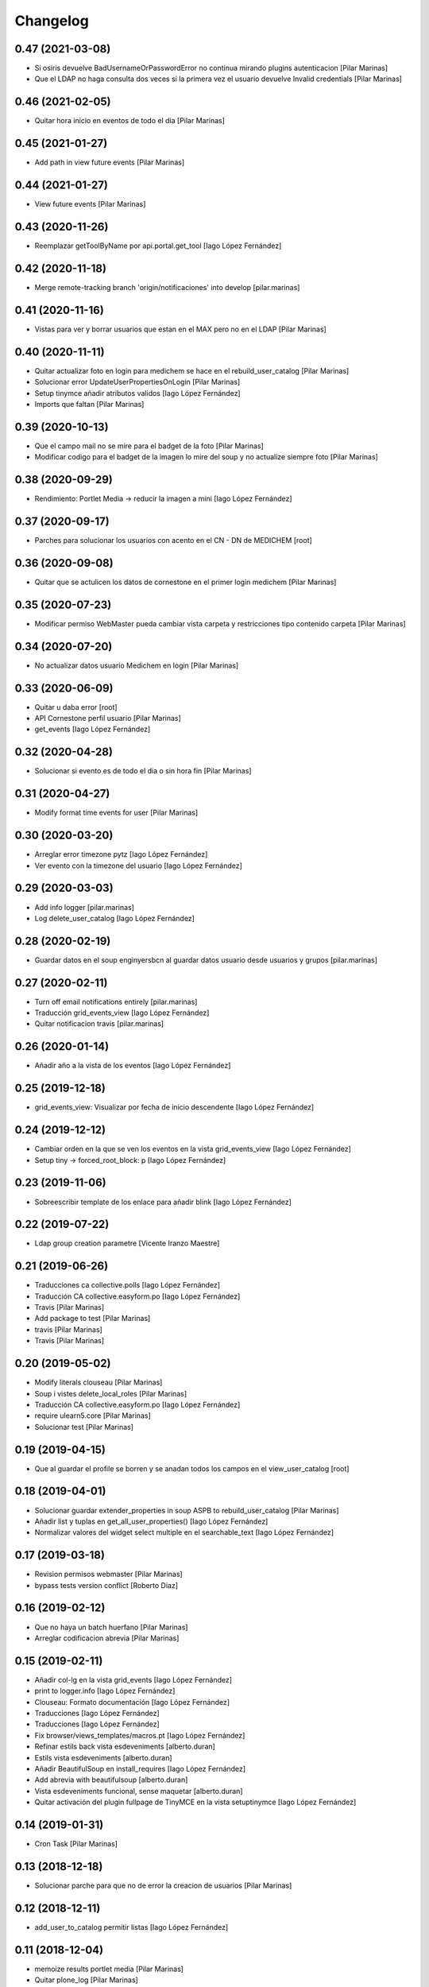 Changelog
=========


0.47 (2021-03-08)
-----------------

* Si osiris devuelve BadUsernameOrPasswordError no continua mirando plugins autenticacion [Pilar Marinas]
* Que el LDAP no haga consulta dos veces si la primera vez el usuario devuelve Invalid credentials [Pilar Marinas]

0.46 (2021-02-05)
-----------------

* Quitar hora inicio en eventos de todo el dia [Pilar Marinas]

0.45 (2021-01-27)
-----------------

* Add path in view future events [Pilar Marinas]

0.44 (2021-01-27)
-----------------

* View future events [Pilar Marinas]

0.43 (2020-11-26)
-----------------

* Reemplazar getToolByName por api.portal.get_tool [Iago López Fernández]

0.42 (2020-11-18)
-----------------

* Merge remote-tracking branch 'origin/notificaciones' into develop [pilar.marinas]

0.41 (2020-11-16)
-----------------

* Vistas para ver y borrar usuarios que estan en el MAX pero no en el LDAP [Pilar Marinas]

0.40 (2020-11-11)
-----------------

* Quitar actualizar foto en login para medichem se hace en el rebuild_user_catalog [Pilar Marinas]
* Solucionar error UpdateUserPropertiesOnLogin [Pilar Marinas]
* Setup tinymce añadir atributos validos [Iago López Fernández]
* Imports que faltan [Pilar Marinas]

0.39 (2020-10-13)
-----------------

* Que el campo mail no se mire para el badget de la foto [Pilar Marinas]
* Modificar codigo para el badget de la imagen lo mire del soup y no actualize siempre foto [Pilar Marinas]

0.38 (2020-09-29)
-----------------

* Rendimiento: Portlet Media -> reducir la imagen a mini [Iago López Fernández]

0.37 (2020-09-17)
-----------------

* Parches para solucionar los usuarios con acento en el CN - DN de MEDICHEM [root]

0.36 (2020-09-08)
-----------------

* Quitar que se actulicen los datos de cornestone en el primer login medichem [Pilar Marinas]

0.35 (2020-07-23)
-----------------

* Modificar permiso WebMaster pueda cambiar vista carpeta y restricciones tipo contenido carpeta [Pilar Marinas]

0.34 (2020-07-20)
-----------------

* No actualizar datos usuario Medichem en login [Pilar Marinas]

0.33 (2020-06-09)
-----------------

* Quitar u daba error [root]
* API Cornestone perfil usuario [Pilar Marinas]
* get_events [Iago López Fernández]

0.32 (2020-04-28)
-----------------

* Solucionar si evento es de todo el dia o sin hora fin [Pilar Marinas]

0.31 (2020-04-27)
-----------------

* Modify format time events for user [Pilar Marinas]

0.30 (2020-03-20)
-----------------

* Arreglar error timezone pytz [Iago López Fernández]
* Ver evento con la timezone del usuario [Iago López Fernández]

0.29 (2020-03-03)
-----------------

* Add info logger [pilar.marinas]
* Log delete_user_catalog [Iago López Fernández]

0.28 (2020-02-19)
-----------------

* Guardar datos en el soup enginyersbcn al guardar datos usuario desde usuarios y grupos [pilar.marinas]

0.27 (2020-02-11)
-----------------

* Turn off email notifications entirely [pilar.marinas]
* Traducción grid_events_view [Iago López Fernández]
* Quitar notificacion travis [pilar.marinas]

0.26 (2020-01-14)
-----------------

* Añadir año a la vista de los eventos [Iago López Fernández]

0.25 (2019-12-18)
-----------------

* grid_events_view: Visualizar por fecha de inicio descendente [Iago López Fernández]

0.24 (2019-12-12)
-----------------

* Cambiar orden en la que se ven los eventos en la vista grid_events_view [Iago López Fernández]
* Setup tiny -> forced_root_block: p [Iago López Fernández]

0.23 (2019-11-06)
-----------------

* Sobreescribir template de los enlace para añadir blink [Iago López Fernández]

0.22 (2019-07-22)
-----------------

* Ldap group creation parametre [Vicente Iranzo Maestre]

0.21 (2019-06-26)
-----------------

* Traducciones ca collective.polls [Iago López Fernández]
* Traducción CA collective.easyform.po [Iago López Fernández]
* Travis [Pilar Marinas]
* Add package to test [Pilar Marinas]
* travis [Pilar Marinas]
* Travis [Pilar Marinas]

0.20 (2019-05-02)
-----------------

* Modify literals clouseau [Pilar Marinas]
* Soup i vistes delete_local_roles [Pilar Marinas]
* Traducción CA collective.easyform.po [Iago López Fernández]
* require ulearn5.core [Pilar Marinas]
* Solucionar test [Pilar Marinas]

0.19 (2019-04-15)
-----------------

* Que al guardar el profile se borren y se anadan todos los campos en el view_user_catalog [root]

0.18 (2019-04-01)
-----------------

* Solucionar guardar extender_properties in soup ASPB to rebuild_user_catalog [Pilar Marinas]
* Añadir list y tuplas en get_all_user_properties() [Iago López Fernández]
* Normalizar valores del widget select multiple en el searchable_text [Iago López Fernández]

0.17 (2019-03-18)
-----------------

* Revision permisos webmaster [Pilar Marinas]
* bypass tests version conflict [Roberto Diaz]

0.16 (2019-02-12)
-----------------

* Que no haya un batch huerfano [Pilar Marinas]
* Arreglar codificacion abrevia [Pilar Marinas]

0.15 (2019-02-11)
-----------------

* Añadir col-lg en la vista grid_events [Iago López Fernández]
* print to logger.info [Iago López Fernández]
* Clouseau: Formato documentación [Iago López Fernández]
* Traducciones [Iago López Fernández]
* Traducciones [Iago López Fernández]
* Fix browser/views_templates/macros.pt [Iago López Fernández]
* Refinar estils back vista esdeveniments [alberto.duran]
* Estils vista esdeveniments [alberto.duran]
* Añadir BeautifulSoup en install_requires [Iago López Fernández]
* Add abrevia with beautifulsoup [alberto.duran]
* Vista esdeveniments funcional, sense maquetar [alberto.duran]
* Quitar activación del plugin fullpage de TinyMCE en la vista setuptinymce [Iago López Fernández]

0.14 (2019-01-31)
-----------------

* Cron Task [Pilar Marinas]

0.13 (2018-12-18)
-----------------

* Solucionar parche para que no de error la creacion de usuarios [Pilar Marinas]

0.12 (2018-12-11)
-----------------

* add_user_to_catalog permitir listas [Iago López Fernández]

0.11 (2018-12-04)
-----------------

* memoize results portlet media [Pilar Marinas]
* Quitar plone_log [Pilar Marinas]
* Logger error rebuild_user_catalog [Pilar Marinas]
* setuptinymce: Cambiar configuración [Iago López Fernández]
* visible_userprofile_portlet por defecto a True [Iago López Fernández]

0.10 (2018-11-16)
-----------------

* Si hay ñ en el dn al hacer rebuild_user_catalog se lo salta y no da error [Pilar Marinas]

0.9 (2018-11-12)
----------------

* Vistas add/remove_user_catalog permitir multiples usuarios en la petición [Iago López Fernández]

0.8 (2018-11-08)
----------------

* removed code analysis [Roberto Diaz]
* Merge remote-tracking branch 'origin/master' into develop [Pilar Marinas]

0.7 (2018-10-30)
----------------

* Connection elestic url not equal localhost [Pilar Marinas]
* Si no hay url y check no hacer el elastic [Pilar Marinas]
* Añadir catalogo user_news_searches [iago.lopez]
* Solucionar test [Pilar Marinas]
* updated package to run travis. TODO: need solve missing phone in some tests [Roberto Diaz]

0.6 (2018-10-29)
----------------

* Modify UserPropertiesSoupCatalogFactory base with properties plone [Pilar Marinas]
* Quitar Genweb [Pilar Marinas]
* Add helpers add_user_catalog and remove_user_catalog: Add and remove a specific user in catalog [iago.lopez]

0.5 (2018-10-10)
----------------

* Merge externs [Pilar Marinas]
* Visibilidad campos del perfil: externs [iago.lopez]
* Visibilidad campos perfil por el usuario [iago.lopez]
* Visibilidad campos del perfil [iago.lopez]
* Solucion errores con usuario anonimo [iago.lopez]
* Quitar fuzzy [iago.lopez]
* Portlet Smart [iago.lopez]
* Portlet Smart [iago.lopez]

0.4 (2018-07-03)
----------------

* traduccions [root@comunitatsdevel]
* Traducciones [iago.lopez]
* Update parameter [root@comunitatsdevel]
* Update plugins for setupldapupc [alberto.duran]
* Update ldap configs [alberto.duran]
* Disable CSRF in delete_user_catalog [Pilar Marinas]
* Update view for tinymce configurator [alberto.duran]

0.3 (2018-06-07)
----------------

* SOLVED: Angular loaded 2 times in production mode, disabled [Roberto Diaz]
* Add coding [alberto.duran]

0.2 (2018-05-31)
----------------

* Delete user catalog [Pilar Marinas]
* Vista setupldapexterns: Enlazar al controlpanel correcto [iago.lopez]

0.1 (2018-05-22)
----------------

- Initial release.
  [pilar.marinas@upcnet.es]
